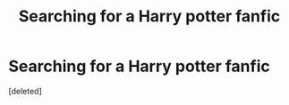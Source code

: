 #+TITLE: Searching for a Harry potter fanfic

* Searching for a Harry potter fanfic
:PROPERTIES:
:Score: 2
:DateUnix: 1577483736.0
:DateShort: 2019-Dec-28
:FlairText: What's That Fic?
:END:
[deleted]

